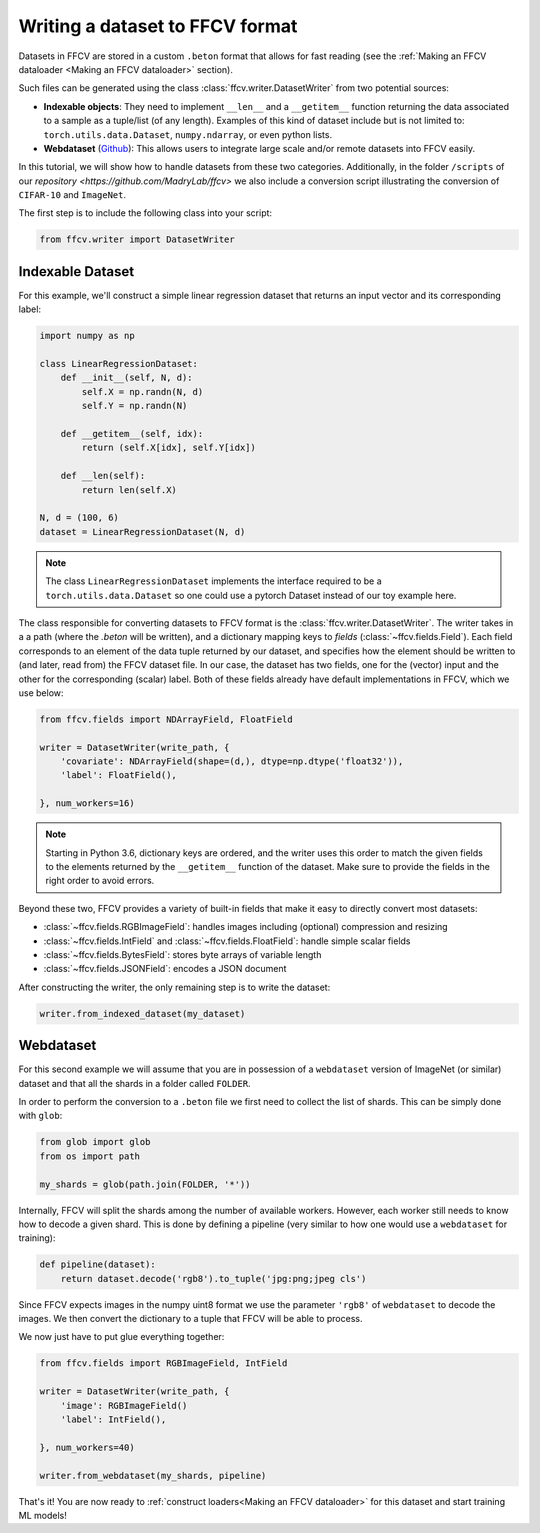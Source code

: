 Writing a dataset to FFCV format
================================

Datasets in FFCV are stored in a custom ``.beton`` format that allows for fast
reading (see the :ref:`Making an FFCV dataloader <Making an FFCV dataloader>` section).

Such files can be generated using the class :class:`ffcv.writer.DatasetWriter` from two potential sources:

- **Indexable objects**:
  They need to implement ``__len__`` and a ``__getitem__`` function
  returning the data associated to a sample as a tuple/list (of any length).
  Examples of this kind of dataset include but is not limited to:
  ``torch.utils.data.Dataset``, ``numpy.ndarray``, or even python lists.
- **Webdataset** (`Github <https://github.com/webdataset/webdataset>`_):
  This allows users to integrate large scale and/or remote datasets into FFCV easily.

In this tutorial, we will show how to handle datasets from these two categories.
Additionally, in the folder ``/scripts`` of our `repository <https://github.com/MadryLab/ffcv>` we also include a
conversion script illustrating the conversion of ``CIFAR-10`` and ``ImageNet``.

The first step is to include the following class into your script:

.. code-block:: python

    from ffcv.writer import DatasetWriter

Indexable Dataset
-----------------

For this example, we'll construct a simple linear regression dataset that
returns an input vector and its corresponding label:

.. code-block:: python

    import numpy as np

    class LinearRegressionDataset:
        def __init__(self, N, d):
            self.X = np.randn(N, d)
            self.Y = np.randn(N)

        def __getitem__(self, idx):
            return (self.X[idx], self.Y[idx])

        def __len(self):
            return len(self.X)

    N, d = (100, 6)
    dataset = LinearRegressionDataset(N, d)

.. note ::
    The class ``LinearRegressionDataset`` implements the interface required to be a
    ``torch.utils.data.Dataset`` so one could use a pytorch Dataset instead of our
    toy example here.

The class responsible for converting datasets to FFCV format is the
:class:`ffcv.writer.DatasetWriter`. The writer takes in a
a path (where the `.beton` will be written),
and a dictionary mapping keys to *fields* (:class:`~ffcv.fields.Field`).
Each field corresponds to an element of the data tuple returned by our
dataset, and specifies how the element should be written to (and later, read
from) the FFCV dataset file. In our case, the dataset has two fields, one
for the (vector) input and the other for the corresponding (scalar) label.
Both of these fields already have default implementations in FFCV, which we use
below:

.. code-block:: python

    from ffcv.fields import NDArrayField, FloatField

    writer = DatasetWriter(write_path, {
        'covariate': NDArrayField(shape=(d,), dtype=np.dtype('float32')),
        'label': FloatField(),

    }, num_workers=16)
.. note::

    Starting in Python 3.6, dictionary keys are ordered, and the writer uses
    this order to match the given fields to the elements returned by the
    ``__getitem__`` function of the dataset. Make sure to provide
    the fields in the right order to avoid errors.

Beyond these two, FFCV provides a variety of built-in fields that make it easy to directly convert most datasets:

- :class:`~ffcv.fields.RGBImageField`: handles images including (optional) compression
  and resizing
- :class:`~ffcv.fields.IntField` and :class:`~ffcv.fields.FloatField`: handle simple scalar fields
- :class:`~ffcv.fields.BytesField`: stores byte arrays of variable length
- :class:`~ffcv.fields.JSONField`: encodes a JSON document


After constructing the writer, the only remaining step is to write the dataset:

.. code-block:: python

    writer.from_indexed_dataset(my_dataset)

Webdataset
----------

For this second example we will assume that you are in possession of a
``webdataset`` version of ImageNet (or similar) dataset and that all the
shards in a folder called ``FOLDER``.

In order to perform the conversion to a ``.beton`` file we first need to
collect the list of shards. This can be simply done with ``glob``:

.. code-block:: python

    from glob import glob
    from os import path

    my_shards = glob(path.join(FOLDER, '*'))

Internally, FFCV will split the shards among the number of available workers.
However, each worker still needs to know how to decode a given shard. This is done
by defining a pipeline (very similar to how one would use a ``webdataset`` for training):

.. code-block:: python

    def pipeline(dataset):
        return dataset.decode('rgb8').to_tuple('jpg:png;jpeg cls')

Since FFCV expects images in the numpy uint8 format we use the parameter ``'rgb8'``
of ``webdataset`` to decode the images. We then convert the dictionary to a tuple
that FFCV will be able to process.

We now just have to put glue everything together:


.. code-block:: python

    from ffcv.fields import RGBImageField, IntField

    writer = DatasetWriter(write_path, {
        'image': RGBImageField()
        'label': IntField(),

    }, num_workers=40)

    writer.from_webdataset(my_shards, pipeline)


That's it! You are now ready to :ref:`construct loaders<Making an FFCV dataloader>` for this dataset
and start training ML models!